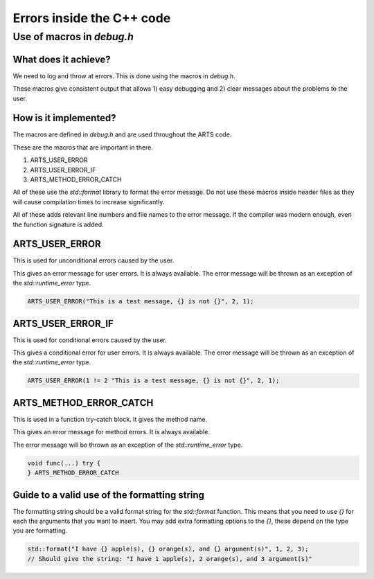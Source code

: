 Errors inside the C++ code
##########################

Use of macros in `debug.h`
==========================


What does it achieve?
---------------------

We need to log and throw at errors.  This is done using the macros in `debug.h`.

These macros give consistent output that allows 1) easy debugging and 2) clear
messages about the problems to the user.

How is it implemented?
----------------------

The macros are defined in `debug.h` and are used throughout the ARTS code.

These are the macros that are important in there.

1. ARTS_USER_ERROR
2. ARTS_USER_ERROR_IF
3. ARTS_METHOD_ERROR_CATCH

All of these use the `std::format` library to format the error message.
Do not use these macros inside header files as they will cause
compilation times to increase significantly.

All of these adds relevant line numbers and file names to the error message.
If the compiler was modern enough, even the function signature is added.

ARTS_USER_ERROR
---------------

This is used for unconditional errors caused by the user.

This gives an error message for user errors.  It is always available.
The error message will be thrown as an exception of the `std::runtime_error` type.

.. code-block:: c++

    ARTS_USER_ERROR("This is a test message, {} is not {}", 2, 1);

ARTS_USER_ERROR_IF
------------------

This is used for conditional errors caused by the user.

This gives a conditional error for user errors.  It is always available.
The error message will be thrown as an exception of the `std::runtime_error` type.

.. code-block:: c++

    ARTS_USER_ERROR(1 != 2 "This is a test message, {} is not {}", 2, 1);

ARTS_METHOD_ERROR_CATCH
-----------------------

This is used in a function try-catch block.  It gives the method name.

This gives an error message for method errors.  It is always available.

The error message will be thrown as an exception of the `std::runtime_error` type.

.. code-block:: c++

    void func(...) try {
    } ARTS_METHOD_ERROR_CATCH

Guide to a valid use of the formatting string
---------------------------------------------

The formatting string should be a valid format string for the `std::format` function.
This means that you need to use `{}` for each the arguments that you want to insert.
You may add extra formatting options to the `{}`, these depend on the type you are formatting.

.. code-block:: c++

    std::format("I have {} apple(s), {} orange(s), and {} argument(s)", 1, 2, 3);
    // Should give the string: "I have 1 apple(s), 2 orange(s), and 3 argument(s)"
